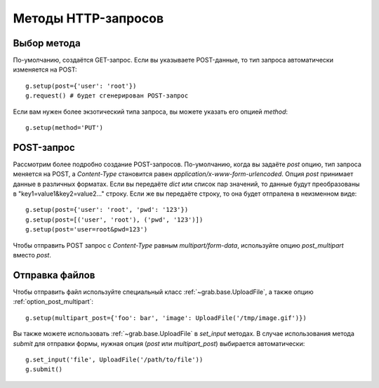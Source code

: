 .. _http_methods:

====================
Методы HTTP-запросов
====================

Выбор метода
============

По-умолчанию, создаётся GET-запрос. Если вы указываете POST-данные, то тип запроса автоматически изменяется на POST::

    g.setup(post={'user': 'root'})
    g.request() # будет сгенерирован POST-запрос

Если вам нужен более экзотический типа запроса, вы можете указать его опцией `method`::

    g.setup(method='PUT')


POST-запрос
===========

Рассмотрим более подробно создание POST-запросов. По-умолчанию, когда вы задаёте `post` опцию, тип запроса меняется на POST, а `Content-Type` становится равен `application/x-www-form-urlencoded`. Опция `post` принимает данные в различных форматах. Если вы передаёте `dict` или список пар значений, то данные будут преобразованы в "key1=value1&key2=value2..." строку. Если же вы передаёте строку, то она будет отпралена в неизменном виде::

    g.setup(post={'user': 'root', 'pwd': '123'})
    g.setup(post=[('user', 'root'), ('pwd', '123')])
    g.setup(post='user=root&pwd=123')

Чтобы отправить POST запрос с `Content-Type` равным `multipart/form-data`, используйте опцию `post_multipart` вместо `post`.

Отправка файлов
===============

Чтобы отправить файл используйте специальный класс :ref:`~grab.base.UploadFile`, а также опцию :ref:`option_post_multipart`::

    g.setup(multipart_post={'foo': bar', 'image': UploadFile('/tmp/image.gif')})

Вы также можете использовать :ref:`~grab.base.UploadFile` в `set_input` методах.  В случае использования метода `submit` для отправки формы, нужная опция (`post` или `multipart_post`) выбирается автоматически::

    g.set_input('file', UploadFile('/path/to/file'))
    g.submit()
